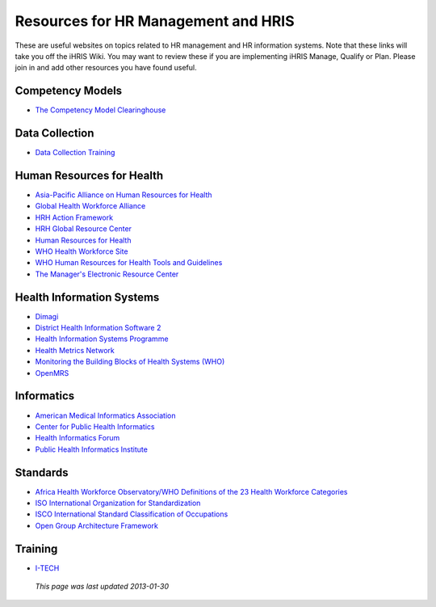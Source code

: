Resources for HR Management and HRIS
====================================

These are useful websites on topics related to HR management and HR information systems. Note that these links will take you off the iHRIS Wiki. You may want to review these if you are implementing iHRIS Manage, Qualify or Plan. Please join in and add other resources you have found useful.

Competency Models
^^^^^^^^^^^^^^^^^

* `The Competency Model Clearinghouse <http://www.careeronestop.org/CompetencyModel/default.aspx>`_

Data Collection
^^^^^^^^^^^^^^^

* `Data Collection Training <http://www.healthsystems2020.org/content/resource/detail/1939/>`_

Human Resources for Health
^^^^^^^^^^^^^^^^^^^^^^^^^^

* `Asia-Pacific Alliance on Human Resources for Health <http://www.aaahrh.org/>`_
* `Global Health Workforce Alliance <http://www.who.int/workforcealliance/en/>`_
* `HRH Action Framework <http://www.capacityproject.org/framework/>`_
* `HRH Global Resource Center <http://www.hrhresourcecenter.org/>`_
* `Human Resources for Health <http://www.human-resources-health.com/>`_
* `WHO Health Workforce Site <http://www.who.int/hrh/en/>`_
* `WHO Human Resources for Health Tools and Guidelines <http://www.who.int/hrh/tools/planning/en/index.html>`_
* `The Manager's Electronic Resource Center <http://erc.msh.org/>`_

Health Information Systems
^^^^^^^^^^^^^^^^^^^^^^^^^^

* `Dimagi <http://www.dimagi.com/>`_
* `District Health Information Software 2 <http://dhis2.org/>`_
* `Health Information Systems Programme <http://www.hisp.uio.no/>`_
* `Health Metrics Network <http://www.who.int/healthmetrics/en/>`_
* `Monitoring the Building Blocks of Health Systems (WHO) <http://www.who.int/healthinfo/systems/monitoring/en/index.html>`_
* `OpenMRS <http://openmrs.org/>`_

Informatics
^^^^^^^^^^^

* `American Medical Informatics Association <http://www.amia.org/>`_
* `Center for Public Health Informatics <http://www.cphi.washington.edu/>`_
* `Health Informatics Forum <http://www.healthinformaticsforum.com/>`_
* `Public Health Informatics Institute <http://www.phii.org/>`_

Standards
^^^^^^^^^

* `Africa Health Workforce Observatory/WHO Definitions of the 23 Health Workforce Categories <http://apps.who.int/globalatlas/docs/HRH_HWO/HTML/Dftn.htm>`_
* `ISO International Organization for Standardization <http://www.iso.org/iso/home.htm>`_
* `ISCO International Standard Classification of Occupations <http://www.ilo.org/public/english/bureau/stat/isco/index.htm>`_
* `Open Group Architecture Framework <http://pubs.opengroup.org/architecture/togaf8-doc/arch/>`_

Training
^^^^^^^^

* `I-TECH <http://www.go2itech.org/>`_

 *This page was last updated 2013-01-30* 

